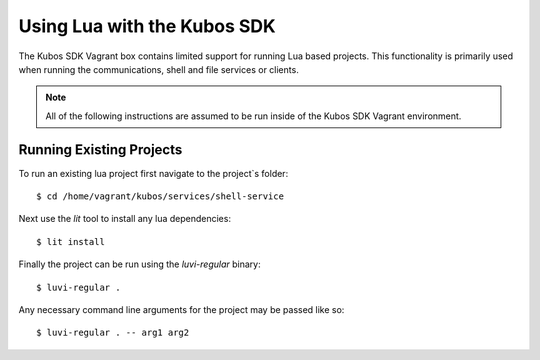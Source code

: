 Using Lua with the Kubos SDK
============================

The Kubos SDK Vagrant box contains limited support for running Lua based
projects. This functionality is primarily used when running the communications,
shell and file services or clients.

.. note::

    All of the following instructions are assumed to be run inside of the
    Kubos SDK Vagrant environment.


Running Existing Projects
-------------------------

To run an existing lua project first navigate to the project`s folder::

    $ cd /home/vagrant/kubos/services/shell-service

Next use the `lit` tool to install any lua dependencies::

    $ lit install

Finally the project can be run using the `luvi-regular` binary::

    $ luvi-regular .

Any necessary command line arguments for the project may be passed like so::

    $ luvi-regular . -- arg1 arg2
